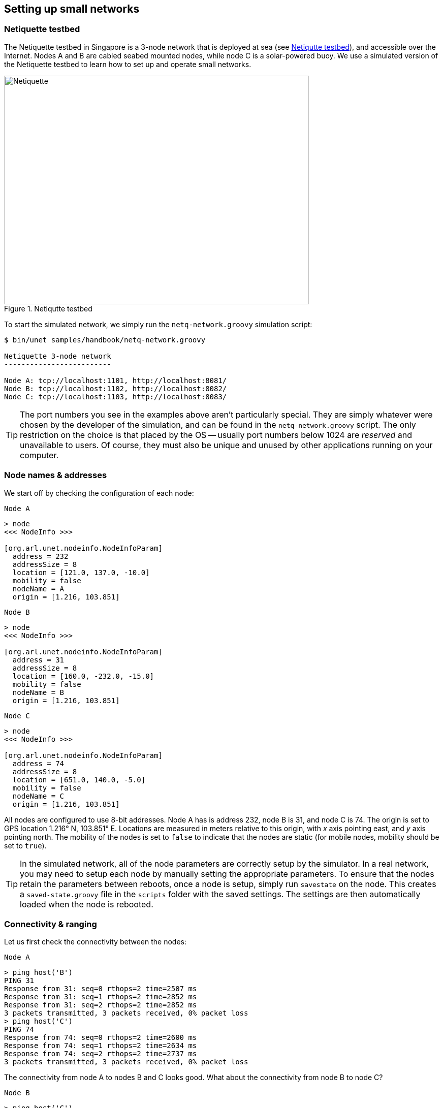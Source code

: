 == Setting up small networks

=== Netiquette testbed

The Netiquette testbed in Singapore is a 3-node network that is deployed at sea (see <<fig_netq_map>>), and accessible over the Internet. Nodes A and B are cabled seabed mounted nodes, while node C is a solar-powered buoy. We use a simulated version of the Netiquette testbed to learn how to set up and operate small networks.

[[fig_netq_map]]
.Netiqutte testbed
image::netq-map.png[Netiquette,600,450]

To start the simulated network, we simply run the `netq-network.groovy` simulation script:

[source, shell]
----
$ bin/unet samples/handbook/netq-network.groovy

Netiquette 3-node network
-------------------------

Node A: tcp://localhost:1101, http://localhost:8081/
Node B: tcp://localhost:1102, http://localhost:8082/
Node C: tcp://localhost:1103, http://localhost:8083/
----

TIP: The port numbers you see in the examples above aren't particularly special. They are simply whatever were chosen by the developer of the simulation, and can be found in the `netq-network.groovy` script. The only restriction on the choice is that placed by the OS -- usually port numbers below 1024 are _reserved_ and unavailable to users. Of course, they must also be unique and unused by other applications running on your computer.

=== Node names & addresses

We start off by checking the configuration of each node:

.`Node A`
[source, console]
----
> node
<<< NodeInfo >>>

[org.arl.unet.nodeinfo.NodeInfoParam]
  address = 232
  addressSize = 8
  location = [121.0, 137.0, -10.0]
  mobility = false
  nodeName = A
  origin = [1.216, 103.851]
----

.`Node B`
[source, console]
----
> node
<<< NodeInfo >>>

[org.arl.unet.nodeinfo.NodeInfoParam]
  address = 31
  addressSize = 8
  location = [160.0, -232.0, -15.0]
  mobility = false
  nodeName = B
  origin = [1.216, 103.851]
----

.`Node C`
[source, console]
----
> node
<<< NodeInfo >>>

[org.arl.unet.nodeinfo.NodeInfoParam]
  address = 74
  addressSize = 8
  location = [651.0, 140.0, -5.0]
  mobility = false
  nodeName = C
  origin = [1.216, 103.851]
----

All nodes are configured to use 8-bit addresses. Node A has is address 232, node B is 31, and node C is 74. The origin is set to GPS location 1.216° N, 103.851° E. Locations are measured in meters relative to this origin, with _x_ axis pointing east, and _y_ axis pointing north. The mobility of the nodes is set to `false` to indicate that the nodes are static (for mobile nodes, mobility should be set to `true`).

TIP: In the simulated network, all of the node parameters are correctly setup by the simulator. In a real network, you may need to setup each node by manually setting the appropriate parameters. To ensure that the nodes retain the parameters between reboots, once a node is setup, simply run `savestate` on the node. This creates a `saved-state.groovy` file in the `scripts` folder with the saved settings. The settings are then automatically loaded when the node is rebooted.

=== Connectivity & ranging

Let us first check the connectivity between the nodes:

.`Node A`
[source, console]
----
> ping host('B')
PING 31
Response from 31: seq=0 rthops=2 time=2507 ms
Response from 31: seq=1 rthops=2 time=2852 ms
Response from 31: seq=2 rthops=2 time=2852 ms
3 packets transmitted, 3 packets received, 0% packet loss
> ping host('C')
PING 74
Response from 74: seq=0 rthops=2 time=2600 ms
Response from 74: seq=1 rthops=2 time=2634 ms
Response from 74: seq=2 rthops=2 time=2737 ms
3 packets transmitted, 3 packets received, 0% packet loss
----

The connectivity from node A to nodes B and C looks good. What about the connectivity from node B to node C?

.`Node B`
[source, console]
----
> ping host('C')
PING 74
Response from 74: seq=0 rthops=2 time=2810 ms
Response from 74: seq=1 rthops=2 time=2666 ms
Response from 74: seq=2 rthops=2 time=2742 ms
3 packets transmitted, 3 packets received, 0% packet loss
----

Looks good too!

NOTE: In this simulation, everything checks out nicely. But, in the real world, there may be packet loss to contend with. We will see how to handle those in later chapters.

We can also check cross-check that the routes from node A to nodes B and C are direct:

.`Node A`
[source, console]
----
> trace host('B')
[232, 31, 232]
> trace host('C')
[232, 74, 232]
----

The first trace shows that the datagram originated at node A (address 232), reached node B (address 31), and was sent back to node A. The second trace similarly went from node A to node C (address 74) and back. No hops in between, since our network is fully connected.

We can also make range measurements (in meters) between the nodes:

.`Node A`
[source, console]
----
> range host('A')
0.0
> range host('B')
370.98
> range host('C')
529.87
----

.`Node B`
[source, console]
----
> range host('A')
370.98
> range host('B')
0.0
> range host('C')
615.9
----

=== Sending text messages

Once we have connectivity, we can of course send text messages from the shell:

.`Node A`
[source, console]
----
> tell host('B'), 'hello!'
AGREE
----

and we see the text message on node B:

.`Node B`
[source, console]
----
[232]: hello!
----

We have already seen in <<Getting started>> and <<Protocol numbers>> on how to send text messages using the UnetSocket API from the shell, as well as from external applications. Hence we won't dwell on it here.

=== File transfer and remote access

Data is often stored in files. Transferring files between nodes is a common requirement. File transfers and remote access is disabled by default. Let us enable this on node B:

.`Node B`
[source, console]
----
> remote
<<< RemoteControl >>>

[org.arl.unet.remote.RemoteControlParam]
  cwd = /Users/mandar/Projects/unet/scripts
  dsp = transport
  enable = false
  reliability = true
  shell = websh
  groovy = true

> remote.enable = true
true
----

Now we can send & receive files, and run remote commands on node B. Let's try it from node A:

.`Node A`
[source, console]
----
> B = host('B')
31
> rsh B, 'tell me,"hi!"'             #<1>
AGREE
[31]: hi!                            #<2>
> file('abc.txt').text = 'demo';     #<3>
> ls                                 #<4>
abc.txt [4 bytes]
README.md [96 bytes]
> fput B, 'abc.txt'                  #<5>
AGREE
----
<1> Ask node B to send a "hi!" back to me. The variable `me` is automatically defined to be the source node address during the execution of the shell command when Groovy extensions are enabled (`remote.groovy = true`).
<2> On node A, we receive a "hi!" after a short delay.
<3> Create a file `abc.txt` with `demo` as content.
<4> List local files to check that we have a 4-byte file called `abc.txt`.
<5> Send file `abc.txt` to node B.

On the shell for node B, we see the notification that the file `abc.txt` was successfully received:

.`Node B`
----
remote >> RemoteFileNtf:INFORM[from:232 filename:abc.txt (4 bytes)]
----

NOTE: Although we demonstrated file transfers between nodes with the simulator, all simulated nodes are running on your machine and so sharing the filesystem. When the file `abc.txt` was transferred from node A to B, the same file was simply overwritten, since it was created in the same folder. You could easily verify this by checking the modification time of the file on the filesystem before and after the transfer.

You can also use `fget` to receive a file from a remote node, but you have to remember to set `remote.enable = true` on the receiving node:

.`Node A`
[source, console]
----
> remote.enable = true
true
> fget B, 'abc.txt'
AGREE
remote >> RemoteFileNtf:INFORM[from:31 filename:abc.txt (4 bytes)]
> fget B, 'def.txt'
AGREE
remote >> RemoteFailureNtf:INFORM[RemoteFileGetReq:REQUEST[to:31 filename:def.txt] reason:no-file]
----

The last command failed to get file `def.txt`, as it does not exist on node B.

When we send commands to execute on a remote node, they are usually silently executed and the output is not sent back. If we want the output to be shown to us, we need to explicity ask for it using `tell`. Since this is often required, we have a simple Groovy extensions shortcut `?` to do this for us:

.`Node A`
[source, console]
----
> rsh B, 'tell me,node.nodeName'
AGREE
[31]: B
> rsh B, '?node.nodeName'
AGREE
[31]: B
> rsh B, '?ls'
AGREE
[31]: abc.txt [4 bytes]
README.md [96 bytes]
> rsh B, '?1+2'
AGREE
[31]: 3
> rsh B, '?"You are ${me}, I am ${node.address}"'
AGREE
[31]: You are 232, I am 31
> rsh B, '?range '+host('C')
AGREE
[31]: 615.9
----

Sometimes we are not interested in the output, but simply want an acknowledgement that the command was successfully executed. For example, if we set the transmission power on a remote node, we want to know that it was set. That can be requested using the `ack` function.

.`Node A`
[source, console]
----
> ack on
> rsh B, 'plvl -6'
AGREE
remote >> RemoteSuccessNtf:INFORM[RemoteExecReq:REQUEST[to:31 command:plvl -6 ack:true]]
> ack off
----

=== Node locations & coordinate systems

As seen in <<Node names & addresses>>, some network nodes may know their own locations. This is useful for location-based routing and other applications. Depending on the application needs, we may wish to use different coordinate systems when setting up a network. There are 4 basic options to choose from:

No coordinates:: We do not know or care about each node's location.
Local coordinates:: We wish to work in a local coordinate system, with only relative locations of the nodes being important.
Georeferenced local coordinates:: We wish to work in a local coordinate system, with relative node locations specified in local coordinates. The GPS coordinate of the origin of the local coordinate system is specified.
GPS coordinates:: We wish to specify the GPS location of each node, without defining a local coordinate system.

When node locations are not accurately known, we can opt not to define any coordinate system. Local coordinate systems are preferred in applications where such a coordinate system can be agreed upon for the entire network. Range computation and localization is easier to do in local coordinates. GPS coordinates are used when node location is important, but a local coordinate system cannot be easily defined (e.g. ad hoc network with no prior knowledge of area of operation).

UnetStack supports all 4 options through a set of simple conventions:

No coordinates:: `node.origin = []`, `node.location = []` for all nodes.
Local coordinates:: `node.origin = [Float.NaN, Float.NaN]` for all nodes. `node.location = [x, y, z]` is specified as a 3-tuple in meters. The _z_ axis points downwards (with sealevel being considered 0 m), but the _x_ and _y_ axes are arbitrarily chosen.
Georeferenced local coordinates:: `node.origin = [latitude, longitude]` for all nodes, with latitude and longitude being the commonly agreed origin location. `node.location = [x, y, z]` is specified as a 3-tuple in meters. The _x_ axis points east, _y_ axis points north, and the _z_ axis points downwards (with sealevel being considered 0 m).
GPS coordinates:: `node.origin = []` for all nodes, and `node.location = [latitude, longitude, z]` where the _z_ axis points downwards (with sealevel being considered 0 m).

NOTE: The Unet simulator requires a local coordinate system to be defined, and so only local coordinates or georeferenced local coordinates must be used in the simulator.

In <<Connectivity & ranging>>, we measured the acoustic range between nodes A and B to about about 371 m. We can check this against distance computed from the location of nodes A and B. We first get the location of node A:

.`Node A`
[source, console]
----
> node.location
[121.0, 137.0, -10.0]
----

and then compute the distance to it on node B:

.`Node B`
[source, console]
----
> distance(node.location, [121.0, 137.0, -10.0])
371.09
----

We see that it agrees well with the acoustic range!

It is often necessary to convert between the GPS coordinate system and the local coordinate system. To aid in this, UnetStack provides a set of utility functions:

.`Node A`
[source, console]
----
> gps = new org.arl.unet.utils.GpsLocalFrame(node.origin);   // set origin GPS coordinates
> gps.toGps(node.location[0..1])                             // local to GPS
[1.217238981, 103.8520872]                                   // GPS coordinates of node A
> gps.toLocal(1.21723898, 103.8520872)                       // GPS to local
[120.9994, 136.9999]
> node.location
[121.0, 137.0, -10.0]
----

The `GpsLocalFrame` class has additional constructors and utility methods to work with GPS coordinates in degrees, minutes and seconds, if desired.
